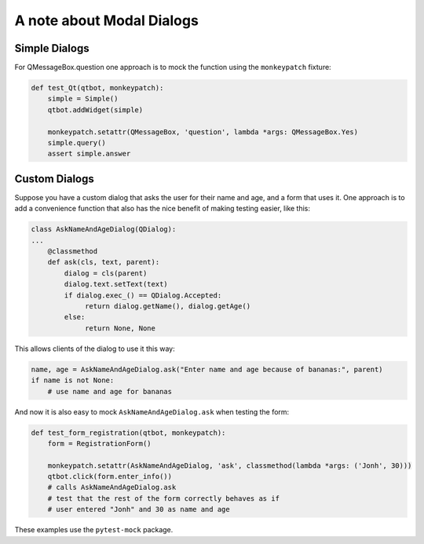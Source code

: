 A note about Modal Dialogs
==========================

Simple Dialogs
--------------

For QMessageBox.question one approach is to mock the function using the ``monkeypatch`` fixture:

.. code-block:: python
                
    def test_Qt(qtbot, monkeypatch):
        simple = Simple()
        qtbot.addWidget(simple)

        monkeypatch.setattr(QMessageBox, 'question', lambda *args: QMessageBox.Yes)
        simple.query()
        assert simple.answer

Custom Dialogs
--------------

Suppose you have a custom dialog that asks the user for their name and age, and a form
that uses it. One approach is to add a convenience function that also has the nice
benefit of making testing easier, like this:

.. code-block:: python
                
   class AskNameAndAgeDialog(QDialog):
   ...
       @classmethod
       def ask(cls, text, parent):
           dialog = cls(parent)
           dialog.text.setText(text)
           if dialog.exec_() == QDialog.Accepted:
                return dialog.getName(), dialog.getAge()
           else:
                return None, None

This allows clients of the dialog to use it this way:

.. code-block:: python

   name, age = AskNameAndAgeDialog.ask("Enter name and age because of bananas:", parent)
   if name is not None:
       # use name and age for bananas

And now it is also easy to mock ``AskNameAndAgeDialog.ask`` when testing the form:

.. code-block:: python
                
    def test_form_registration(qtbot, monkeypatch):
        form = RegistrationForm()

        monkeypatch.setattr(AskNameAndAgeDialog, 'ask', classmethod(lambda *args: ('Jonh', 30)))
        qtbot.click(form.enter_info())
        # calls AskNameAndAgeDialog.ask
        # test that the rest of the form correctly behaves as if
        # user entered "Jonh" and 30 as name and age

These examples use the ``pytest-mock`` package.
